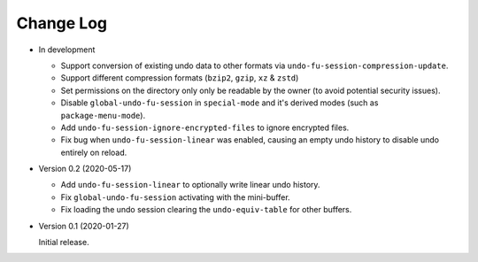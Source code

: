 
##########
Change Log
##########

- In development

  - Support conversion of existing undo data to other formats via ``undo-fu-session-compression-update``.
  - Support different compression formats (``bzip2``, ``gzip``, ``xz`` & ``zstd``)
  - Set permissions on the directory only only be readable by the owner (to avoid potential security issues).
  - Disable ``global-undo-fu-session`` in ``special-mode`` and it's derived modes (such as ``package-menu-mode``).
  - Add ``undo-fu-session-ignore-encrypted-files`` to ignore encrypted files.
  - Fix bug when ``undo-fu-session-linear`` was enabled,
    causing an empty undo history to disable undo entirely on reload.

- Version 0.2 (2020-05-17)

  - Add ``undo-fu-session-linear`` to optionally write linear undo history.
  - Fix ``global-undo-fu-session`` activating with the mini-buffer.
  - Fix loading the undo session clearing the ``undo-equiv-table`` for other buffers.

- Version 0.1 (2020-01-27)

  Initial release.
